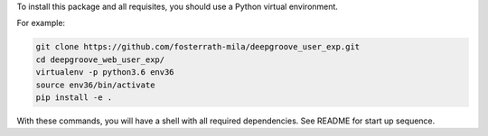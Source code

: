 To install this package and all requisites, you should use a Python virtual environment.

For example:

.. code-block:: bash

   git clone https://github.com/fosterrath-mila/deepgroove_user_exp.git
   cd deepgroove_web_user_exp/
   virtualenv -p python3.6 env36
   source env36/bin/activate
   pip install -e .

With these commands, you will have a shell with all required dependencies. See
README for start up sequence.
